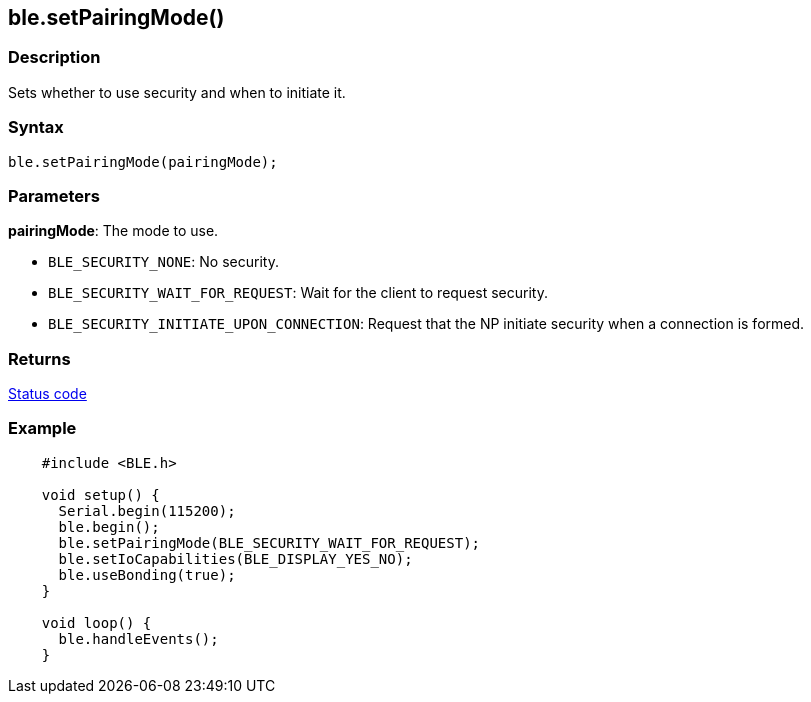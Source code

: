 == ble.setPairingMode() ==

=== Description ===

Sets whether to use security and when to initiate it.

=== Syntax ===

`ble.setPairingMode(pairingMode);`

=== Parameters ===

**pairingMode**: The mode to use.

-   `BLE_SECURITY_NONE`: No security.
-   `BLE_SECURITY_WAIT_FOR_REQUEST`: Wait for the client to
    request security.
-   `BLE_SECURITY_INITIATE_UPON_CONNECTION`: Request that the NP
    initiate security when a connection is formed.

 

=== Returns ===

link:../ble_error/[Status code]

=== Example ===
[source,arduino]
----
    #include <BLE.h>

    void setup() {
      Serial.begin(115200);
      ble.begin();
      ble.setPairingMode(BLE_SECURITY_WAIT_FOR_REQUEST);
      ble.setIoCapabilities(BLE_DISPLAY_YES_NO);
      ble.useBonding(true);
    }

    void loop() {
      ble.handleEvents();
    }
----
